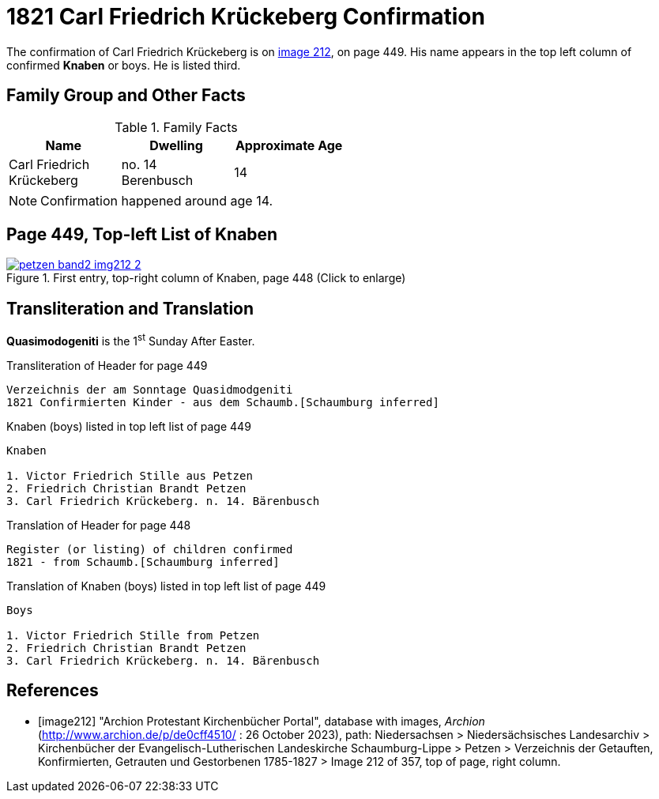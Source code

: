 = 1821 Carl Friedrich Krückeberg Confirmation
:page-role: doc-width

The confirmation of Carl Friedrich Krückeberg is on <<image212, image 212>>, on page 449. His name appears in the 
top left column of confirmed **Knaben** or boys. He is listed third.

== Family Group and Other Facts

.Family Facts
[%header,width=50%,cols="1,1,1"]
|===
|Name|Dwelling|Approximate Age

|Carl Friedrich Krückeberg|no. 14 Berenbusch|14
|===

NOTE: Confirmation happened around age 14.

== Page 449, Top-left List of Knaben

image::petzen-band2-img212-2.jpg[title="First entry, top-right column of Knaben, page 448 (Click to enlarge)",link=self]

== Transliteration and Translation

**Quasimodogeniti** is the 1^st^ Sunday After Easter.

.Transliteration of Header for page 449
....
Verzeichnis der am Sonntage Quasidmodgeniti
1821 Confirmierten Kinder - aus dem Schaumb.[Schaumburg inferred]
....

.Knaben (boys) listed in top left list of page 449
....
Knaben

1. Victor Friedrich Stille aus Petzen
2. Friedrich Christian Brandt Petzen
3. Carl Friedrich Krückeberg. n. 14. Bärenbusch
....

.Translation of Header for page 448
....
Register (or listing) of children confirmed  
1821 - from Schaumb.[Schaumburg inferred]
....

.Translation of Knaben (boys) listed in top left list of page 449
....
Boys 

1. Victor Friedrich Stille from Petzen
2. Friedrich Christian Brandt Petzen
3. Carl Friedrich Krückeberg. n. 14. Bärenbusch
....


[bibliography]
== References

* [[[image212]]] "Archion Protestant Kirchenbücher Portal", database with images, _Archion_ (http://www.archion.de/p/de0cff4510/ : 26 October 2023), path: Niedersachsen > Niedersächsisches Landesarchiv > Kirchenbücher der Evangelisch-Lutherischen
 Landeskirche Schaumburg-Lippe > Petzen > Verzeichnis der Getauften, Konfirmierten, Getrauten und Gestorbenen 1785-1827 > Image 212 of 357, top of page, right column.

